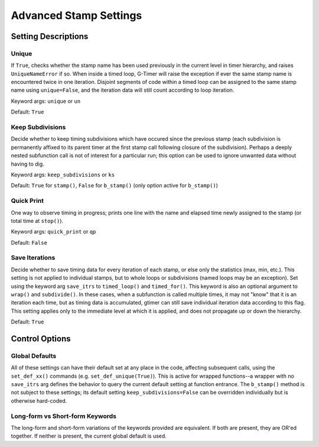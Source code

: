 
Advanced Stamp Settings
=======================

Setting Descriptions
--------------------

Unique
^^^^^^

If ``True``, checks whether the stamp name has been used previously in the current level in timer hierarchy, and raises ``UniqueNameError`` if so.  When inside a timed loop, G-Timer will raise the exception if ever the same stamp name is encountered twice in one iteration.  Disjoint segments of code within a timed loop can be assigned to the same stamp name using ``unique=False``, and the iteration data will still count according to loop iteration.

Keyword args: ``unique`` or ``un``

Default: ``True``


Keep Subdivisions
^^^^^^^^^^^^^^^^^

Decide whether to keep timing subdivisions which have occured since the previous stamp (each subdivision is permanently affixed to its parent timer at the first stamp call following closure of the subdivision).  Perhaps a deeply nested subfunction call is not of interest for a particular run; this option can be used to ignore unwanted data without having to dig.

Keyword args: ``keep_subdivisions`` or ``ks``

Default: ``True`` for ``stamp()``, ``False`` for ``b_stamp()`` (only option active for ``b_stamp()``)


Quick Print
^^^^^^^^^^^

One way to observe timing in progress; prints one line with the name and elapsed time newly assigned to the stamp (or total time at ``stop()``).

Keyword args: ``quick_print`` or ``qp``

Default: ``False``


Save Iterations
^^^^^^^^^^^^^^^

Decide whether to save timing data for every iteration of each stamp, or else only the statistics (max, min, etc.).  This setting is not applied to individual stamps, but to whole loops or subdivisions (named loops may be an exception).  Set using the keyword arg ``save_itrs`` to ``timed_loop()`` and ``timed_for()``.  This keyword is also an optional argument to ``wrap()`` and ``subdivide()``.  In these cases, when a subfunction is called multiple times, it may not "know" that it is an iteration each time, but as timing data is accumulated, gtimer can still save individual iteration data according to this flag.  This setting applies only to the immediate level at which it is applied, and does not propagate up or down the hierarchy.

Default: ``True``


Control Options
---------------

Global Defaults
^^^^^^^^^^^^^^^

All of these settings can have their default set at any place in the code, affecting subsequent calls, using the ``set_def_xx()`` commands (e.g. ``set_def_unique(True)``).  This is active for wrapped functions--a wrapper with no ``save_itrs`` arg defines the behavior to query the current default setting at function entrance.  The ``b_stamp()`` method is not subject to these settings; its default setting ``keep_subdivisions=False`` can be overridden individually but is otherwise hard-coded.


Long-form vs Short-form Keywords
^^^^^^^^^^^^^^^^^^^^^^^^^^^^^^^^

The long-form and short-form variations of the keywords provided are equivalent.  If both are present, they are OR'ed together.  If neither is present, the current global default is used.

